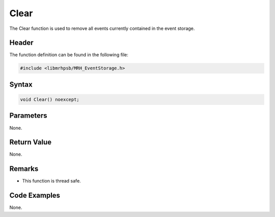 Clear
=====
The Clear function is used to remove all events currently contained in the 
event storage.

Header
------
The function definition can be found in the following file:

.. code-block:: c

    #include <libmrhpsb/MRH_EventStorage.h>


Syntax
------
.. code-block:: c

    void Clear() noexcept;


Parameters
----------
None.

Return Value
------------
None.

Remarks
-------
* This function is thread safe.

Code Examples
-------------
None.